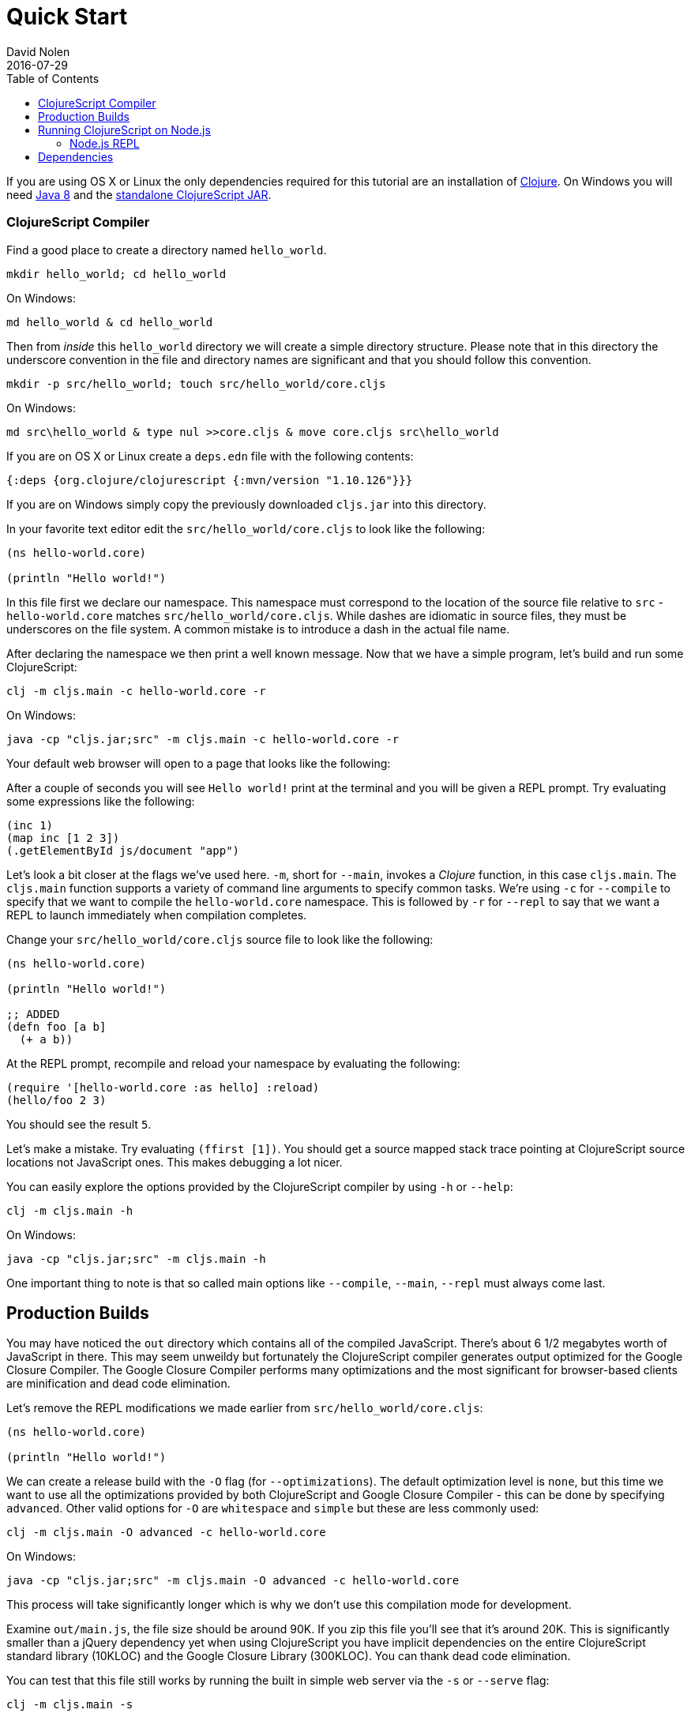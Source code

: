 = Quick Start
David Nolen
2016-07-29
:type: guides
:toc: macro
:icons: font

ifdef::env-github,env-browser[:outfilesuffix: .adoc]

[[quick-start-toc]]
toc::[]

If you are using OS X or Linux the only dependencies required for this tutorial
are an installation of https://clojure.org/guides/getting_started[Clojure]. On
Windows you will need
http://www.oracle.com/technetwork/java/javase/downloads/jdk8-downloads-2133151.html[Java
8] and the
https://github.com/clojure/clojurescript/releases/download/r1.9.473/cljs.jar[standalone
ClojureScript JAR].

[[clojurescript-compiler]]
=== ClojureScript Compiler

Find a good place to create a directory named `hello_world`.

[source,bash]
----
mkdir hello_world; cd hello_world
----

On Windows:

[source,bash]
----
md hello_world & cd hello_world
----

Then from _inside_ this `hello_world` directory we will create a simple
directory structure. Please note that in this directory the underscore
convention in the file and directory names are significant and that you should
follow this convention.

[source,bash]
----
mkdir -p src/hello_world; touch src/hello_world/core.cljs
----

On Windows:

[source,bash]
----
md src\hello_world & type nul >>core.cljs & move core.cljs src\hello_world
----

If you are on OS X or Linux create a `deps.edn` file with the following contents:

[source,clojure]
----
{:deps {org.clojure/clojurescript {:mvn/version "1.10.126"}}}
----

If you are on Windows simply copy the previously downloaded `cljs.jar` into this
directory.

In your favorite text editor edit the `src/hello_world/core.cljs` to
look like the following:

[source,clojure]
----
(ns hello-world.core)

(println "Hello world!")
----

In this file first we declare our namespace. This namespace must correspond to
the location of the source file relative to `src` - `hello-world.core` matches
`src/hello_world/core.cljs`. While dashes are idiomatic in source files, they must
be underscores on the file system. A common mistake is to introduce a dash in
the actual file name.

After declaring the namespace we then print a well known message. Now that we
have a simple program, let's build and run some ClojureScript:

[source,bash]
----
clj -m cljs.main -c hello-world.core -r
----

On Windows:

[source,bash]
----
java -cp "cljs.jar;src" -m cljs.main -c hello-world.core -r
----

Your default web browser will open to a page that looks like the following:

After a couple of seconds you will see `Hello world!` print at the terminal and
you will be given a REPL prompt. Try evaluating some expressions like
the following:

[source,clojure]
----
(inc 1)
(map inc [1 2 3])
(.getElementById js/document "app")
----

Let's look a bit closer at the flags we've used here. `-m`, short
for `--main`, invokes a _Clojure_ function, in this case `cljs.main`. The
`cljs.main` function supports a variety of command line arguments to specify
common tasks. We're using `-c` for `--compile` to specify that we want to
compile the `hello-world.core` namespace. This is followed by `-r` for `--repl`
to say that we want a REPL to launch immediately when compilation completes.

Change your `src/hello_world/core.cljs` source file to look like the following:

[source,clojure]
----
(ns hello-world.core)

(println "Hello world!")

;; ADDED
(defn foo [a b]
  (+ a b))
----

At the REPL prompt, recompile and reload your namespace by evaluating the following:

[source,clojure]
----
(require '[hello-world.core :as hello] :reload)
(hello/foo 2 3)
----

You should see the result `5`.

Let's make a mistake. Try evaluating `(ffirst [1])`. You should get a
source mapped stack trace pointing at ClojureScript source locations not
JavaScript ones. This makes debugging a lot nicer.

You can easily explore the options provided by the ClojureScript compiler
by using `-h` or `--help`:

[source,bash]
----
clj -m cljs.main -h
----

On Windows:

[source,bash]
----
java -cp "cljs.jar;src" -m cljs.main -h
----

One important thing to note is that so called main options like `--compile`,
`--main`, `--repl` must always come last.

[[production-builds]]
== Production Builds

You may have noticed the `out` directory which contains all of the compiled
JavaScript. There's about 6 1/2 megabytes worth of JavaScript in there. This may
seem unweildy but fortunately the ClojureScript compiler generates output
optimized for the Google Closure Compiler. The Google Closure Compiler performs
many optimizations and the most significant for browser-based clients are
minification and dead code elimination.

Let's remove the REPL modifications we made earlier from `src/hello_world/core.cljs`:

[source,clojure]
----
(ns hello-world.core)

(println "Hello world!")
----

We can create a release build with the `-O` flag (for `--optimizations`). The
default optimization level is `none`, but this time we want to use all the
optimizations provided by both ClojureScript and Google Closure Compiler - this
can be done by specifying `advanced`. Other valid options for `-O` are
`whitespace` and `simple` but these are less commonly used:

[source,clojure]
----
clj -m cljs.main -O advanced -c hello-world.core
----

On Windows:

[source,bash]
----
java -cp "cljs.jar;src" -m cljs.main -O advanced -c hello-world.core
----

This process will take significantly longer which is why we don't use
this compilation mode for development.

Examine `out/main.js`, the file size should be around 90K. If you zip
this file you'll see that it's around 20K. This is significantly smaller
than a jQuery dependency yet when using ClojureScript you have implicit
dependencies on the entire ClojureScript standard library (10KLOC) and
the Google Closure Library (300KLOC). You can thank dead code
elimination.

You can test that this file still works by running the built in simple web
server via the `-s` or `--serve` flag:

[source,bash]
----
clj -m cljs.main -s
----

On Windows:

[source,bash]
----
java -cp "cljs.jar;src" -m cljs.main -s
----

`-s` is for `--serve`. This command does not start a REPL, so a browser window
will not be automatically opened. Navigate to http://localhost:9000 using your
favorite browser. Check the JavaScript Console, you should see `Hello world!`
printed. The builtin web server gzips JavaScript content. Check your browser's
JavaScript Console Network tab and you should be able to confirm that the total
JavaScript payload is now around 20K.

[[running-clojurescript-on-node.js]]
== Running ClojureScript on Node.js

First make sure you have Node.js installed. For instructions on installing Node.js, see the
https://github.com/nodejs/node/blob/master/README.md[Node.js wiki]. Only
the current stable versions of Node.js (>= `0.12.X`) are supported at
this time.

Before we proceed, enable source mapping:

[source,bash]
----
npm install source-map-support
----

Let's build your Node project. We can specify that we want to generate code for
a specific JavaScript target via `-t`, short for `--target`. If no `-t` flag is
supplied, ClojureScript generates code for browsers. Other valid but less common
options are `nashorn` and `rhino`. We're also using `-o` here for specifying the
`--output-to` file:

[source,bash]
----
clj -m cljs.main -t node -o main.js -c hello-world.core
----

On Windows:

[source,bash]
----
java -cp "cljs.jar;src" -m cljs.main -t node -o main.js -c hello-world.core
----

You can run your file with:

[source,bash]
----
node main.js
----

[NOTE]
====
**Note**: Under Node.js there is little reason to use advanced
optimizations. While advanced optimizations does apply performance
related optimizations, these are now largely obviated by optimizations
present in modern JavaScript virtual machines like V8, SpiderMonkey, and
JavaScriptCore. For Node.js, `simple` or `none` optimizations suffice.
====

[[node.js-repl]]
=== Node.js REPL

Running a Node.js REPL is similar to running a browser REPL. In order to specify
a REPL which uses a different JavaScript evaluation environment you supply
`--repl-env` or `-re` for short. This value defaults to the browser REPL but in
this case we want to specify `node`.

[source,bash]
----
clj -m cljs.main -re node
----

On Windows:

[source,bash]
----
java -cp "cljs.jar;src" -m cljs.main -re node
----

All the previously described REPL interactions for the browser should
work.

[[dependencies]]
== Dependencies

ClojureScript supports a wide variety of options for including
ClojureScript and JavaScript dependencies (see
<<xref/../../../reference/dependencies#,Dependencies>>
for details).

http://facebook.github.io/react/[React] is a popular dependency for
ClojureScript projects. http://cljsjs.github.io[CLJSJS] provides a
https://github.com/cljsjs/packages/tree/master/react[bundled version].
Let's see how to include it.

Modify your `deps.edn` file:

[source,clojure]
----
{:deps {org.clojure/clojurescript {:mvn/version "1.10.126"}
        cljsjs/react-dom {:mvn/version "16.2.0-3"}}}
----

Let's edit our simple program to look like the following so that React
is properly required:

[source,clojure]
----
(ns hello-world.core
  (:require react-dom))

(.render js/ReactDOM
  (.createElement js/React "h2" nil "Hello, React!")
  (.getElementById js/document "app"))
----

Let's build and run:

[source,bash]
----
clj -m cljs.main -c hello-world.core -r
----

When the browser launches you should momentarily see the default page
which will then be quickly replaced by a `h2` tag containing `Hello React!`.